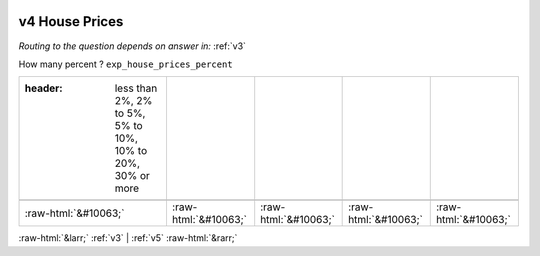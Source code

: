 .. _v4:

 
 .. role:: raw-html(raw) 
        :format: html 

v4 House Prices
===============
*Routing to the question depends on answer in:* :ref:`v3`

How many percent ? ``exp_house_prices_percent``

.. csv-table::
   :delim: |

   :header: less than 2%, 2% to 5%, 5% to 10%, 10% to 20%, 30% or more

           :raw-html:`&#10063;`|:raw-html:`&#10063;`|:raw-html:`&#10063;`|:raw-html:`&#10063;`|:raw-html:`&#10063;`

.. image:: ../_screenshots/v4.png


:raw-html:`&larr;` :ref:`v3` | :ref:`v5` :raw-html:`&rarr;`
